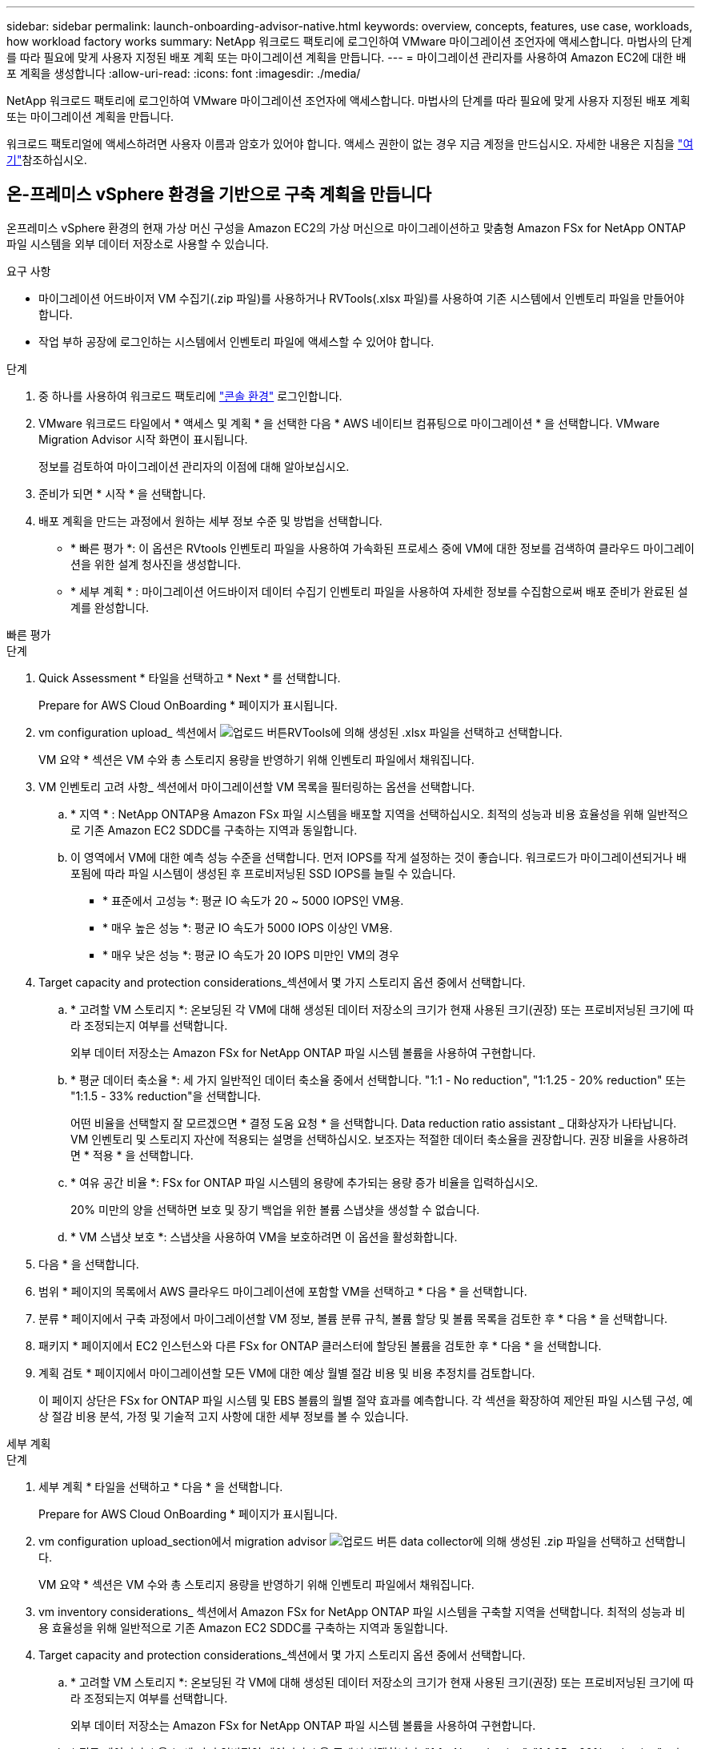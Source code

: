 ---
sidebar: sidebar 
permalink: launch-onboarding-advisor-native.html 
keywords: overview, concepts, features, use case, workloads, how workload factory works 
summary: NetApp 워크로드 팩토리에 로그인하여 VMware 마이그레이션 조언자에 액세스합니다. 마법사의 단계를 따라 필요에 맞게 사용자 지정된 배포 계획 또는 마이그레이션 계획을 만듭니다. 
---
= 마이그레이션 관리자를 사용하여 Amazon EC2에 대한 배포 계획을 생성합니다
:allow-uri-read: 
:icons: font
:imagesdir: ./media/


[role="lead"]
NetApp 워크로드 팩토리에 로그인하여 VMware 마이그레이션 조언자에 액세스합니다. 마법사의 단계를 따라 필요에 맞게 사용자 지정된 배포 계획 또는 마이그레이션 계획을 만듭니다.

워크로드 팩토리얼에 액세스하려면 사용자 이름과 암호가 있어야 합니다. 액세스 권한이 없는 경우 지금 계정을 만드십시오. 자세한 내용은 지침을 https://docs.netapp.com/us-en/workload-setup-admin/quick-start.html["여기"]참조하십시오.



== 온-프레미스 vSphere 환경을 기반으로 구축 계획을 만듭니다

온프레미스 vSphere 환경의 현재 가상 머신 구성을 Amazon EC2의 가상 머신으로 마이그레이션하고 맞춤형 Amazon FSx for NetApp ONTAP 파일 시스템을 외부 데이터 저장소로 사용할 수 있습니다.

.요구 사항
* 마이그레이션 어드바이저 VM 수집기(.zip 파일)를 사용하거나 RVTools(.xlsx 파일)를 사용하여 기존 시스템에서 인벤토리 파일을 만들어야 합니다.
* 작업 부하 공장에 로그인하는 시스템에서 인벤토리 파일에 액세스할 수 있어야 합니다.


.단계
. 중 하나를 사용하여 워크로드 팩토리에 https://docs.netapp.com/us-en/workload-setup-admin/console-experiences.html["콘솔 환경"^] 로그인합니다.
. VMware 워크로드 타일에서 * 액세스 및 계획 * 을 선택한 다음 * AWS 네이티브 컴퓨팅으로 마이그레이션 * 을 선택합니다. VMware Migration Advisor 시작 화면이 표시됩니다.
+
정보를 검토하여 마이그레이션 관리자의 이점에 대해 알아보십시오.

. 준비가 되면 * 시작 * 을 선택합니다.
. 배포 계획을 만드는 과정에서 원하는 세부 정보 수준 및 방법을 선택합니다.
+
** * 빠른 평가 *: 이 옵션은 RVtools 인벤토리 파일을 사용하여 가속화된 프로세스 중에 VM에 대한 정보를 검색하여 클라우드 마이그레이션을 위한 설계 청사진을 생성합니다.
** * 세부 계획 * : 마이그레이션 어드바이저 데이터 수집기 인벤토리 파일을 사용하여 자세한 정보를 수집함으로써 배포 준비가 완료된 설계를 완성합니다.




[role="tabbed-block"]
====
.빠른 평가
--
.단계
. Quick Assessment * 타일을 선택하고 * Next * 를 선택합니다.
+
Prepare for AWS Cloud OnBoarding * 페이지가 표시됩니다.

. vm configuration upload_ 섹션에서 image:button-upload-file.png["업로드 버튼"]RVTools에 의해 생성된 .xlsx 파일을 선택하고 선택합니다.
+
VM 요약 * 섹션은 VM 수와 총 스토리지 용량을 반영하기 위해 인벤토리 파일에서 채워집니다.

. VM 인벤토리 고려 사항_ 섹션에서 마이그레이션할 VM 목록을 필터링하는 옵션을 선택합니다.
+
.. * 지역 * : NetApp ONTAP용 Amazon FSx 파일 시스템을 배포할 지역을 선택하십시오. 최적의 성능과 비용 효율성을 위해 일반적으로 기존 Amazon EC2 SDDC를 구축하는 지역과 동일합니다.
.. 이 영역에서 VM에 대한 예측 성능 수준을 선택합니다. 먼저 IOPS를 작게 설정하는 것이 좋습니다. 워크로드가 마이그레이션되거나 배포됨에 따라 파일 시스템이 생성된 후 프로비저닝된 SSD IOPS를 늘릴 수 있습니다.
+
*** * 표준에서 고성능 *: 평균 IO 속도가 20 ~ 5000 IOPS인 VM용.
*** * 매우 높은 성능 *: 평균 IO 속도가 5000 IOPS 이상인 VM용.
*** * 매우 낮은 성능 *: 평균 IO 속도가 20 IOPS 미만인 VM의 경우




. Target capacity and protection considerations_섹션에서 몇 가지 스토리지 옵션 중에서 선택합니다.
+
.. * 고려할 VM 스토리지 *: 온보딩된 각 VM에 대해 생성된 데이터 저장소의 크기가 현재 사용된 크기(권장) 또는 프로비저닝된 크기에 따라 조정되는지 여부를 선택합니다.
+
외부 데이터 저장소는 Amazon FSx for NetApp ONTAP 파일 시스템 볼륨을 사용하여 구현합니다.

.. * 평균 데이터 축소율 *: 세 가지 일반적인 데이터 축소율 중에서 선택합니다. "1:1 - No reduction", "1:1.25 - 20% reduction" 또는 "1:1.5 - 33% reduction"을 선택합니다.
+
어떤 비율을 선택할지 잘 모르겠으면 * 결정 도움 요청 * 을 선택합니다. Data reduction ratio assistant _ 대화상자가 나타납니다. VM 인벤토리 및 스토리지 자산에 적용되는 설명을 선택하십시오. 보조자는 적절한 데이터 축소율을 권장합니다. 권장 비율을 사용하려면 * 적용 * 을 선택합니다.

.. * 여유 공간 비율 *: FSx for ONTAP 파일 시스템의 용량에 추가되는 용량 증가 비율을 입력하십시오.
+
20% 미만의 양을 선택하면 보호 및 장기 백업을 위한 볼륨 스냅샷을 생성할 수 없습니다.

.. * VM 스냅샷 보호 *: 스냅샷을 사용하여 VM을 보호하려면 이 옵션을 활성화합니다.


. 다음 * 을 선택합니다.
. 범위 * 페이지의 목록에서 AWS 클라우드 마이그레이션에 포함할 VM을 선택하고 * 다음 * 을 선택합니다.
. 분류 * 페이지에서 구축 과정에서 마이그레이션할 VM 정보, 볼륨 분류 규칙, 볼륨 할당 및 볼륨 목록을 검토한 후 * 다음 * 을 선택합니다.
. 패키지 * 페이지에서 EC2 인스턴스와 다른 FSx for ONTAP 클러스터에 할당된 볼륨을 검토한 후 * 다음 * 을 선택합니다.
. 계획 검토 * 페이지에서 마이그레이션할 모든 VM에 대한 예상 월별 절감 비용 및 비용 추정치를 검토합니다.
+
이 페이지 상단은 FSx for ONTAP 파일 시스템 및 EBS 볼륨의 월별 절약 효과를 예측합니다. 각 섹션을 확장하여 제안된 파일 시스템 구성, 예상 절감 비용 분석, 가정 및 기술적 고지 사항에 대한 세부 정보를 볼 수 있습니다.



--
.세부 계획
--
.단계
. 세부 계획 * 타일을 선택하고 * 다음 * 을 선택합니다.
+
Prepare for AWS Cloud OnBoarding * 페이지가 표시됩니다.

. vm configuration upload_section에서 migration advisor image:button-upload-file.png["업로드 버튼"] data collector에 의해 생성된 .zip 파일을 선택하고 선택합니다.
+
VM 요약 * 섹션은 VM 수와 총 스토리지 용량을 반영하기 위해 인벤토리 파일에서 채워집니다.

. vm inventory considerations_ 섹션에서 Amazon FSx for NetApp ONTAP 파일 시스템을 구축할 지역을 선택합니다. 최적의 성능과 비용 효율성을 위해 일반적으로 기존 Amazon EC2 SDDC를 구축하는 지역과 동일합니다.
. Target capacity and protection considerations_섹션에서 몇 가지 스토리지 옵션 중에서 선택합니다.
+
.. * 고려할 VM 스토리지 *: 온보딩된 각 VM에 대해 생성된 데이터 저장소의 크기가 현재 사용된 크기(권장) 또는 프로비저닝된 크기에 따라 조정되는지 여부를 선택합니다.
+
외부 데이터 저장소는 Amazon FSx for NetApp ONTAP 파일 시스템 볼륨을 사용하여 구현합니다.

.. * 평균 데이터 축소율 *: 세 가지 일반적인 데이터 축소율 중에서 선택합니다. "1:1 - No reduction", "1:1.25 - 20% reduction" 또는 "1:1.5 - 33% reduction"을 선택합니다.
+
어떤 비율을 선택할지 잘 모르겠으면 * 결정 도움 요청 * 을 선택합니다. Data reduction ratio assistant _ 대화상자가 나타납니다. VM 인벤토리 및 스토리지 자산에 적용되는 설명을 선택하십시오. 보조자는 적절한 데이터 축소율을 권장합니다. 권장 비율을 사용하려면 * 적용 * 을 선택합니다.

.. * 여유 공간 비율 *: FSx for ONTAP 파일 시스템의 용량에 추가되는 용량 증가 비율을 입력하십시오.
+
20% 미만의 양을 선택하면 보호 및 장기 백업을 위한 볼륨 스냅샷을 생성할 수 없습니다.

.. * VM 스냅샷 보호 *: 스냅샷을 사용하여 VM을 보호하려면 이 옵션을 활성화합니다.


. 다음 * 을 선택합니다.
. 범위 * 페이지의 목록에서 AWS 클라우드 마이그레이션에 포함할 VM을 선택하고 * 다음 * 을 선택합니다.
. 분류 * 페이지에서 구축 과정에서 마이그레이션할 VM 정보, 볼륨 분류 규칙, 볼륨 할당 및 볼륨 목록을 검토한 후 * 다음 * 을 선택합니다.
. 패키지 * 페이지에서 EC2 인스턴스와 다른 FSx for ONTAP 클러스터에 할당된 볼륨을 검토한 후 * 다음 * 을 선택합니다.
. 계획 검토 * 페이지에서 마이그레이션할 모든 VM에 대한 예상 월별 절감 비용 및 비용 추정치를 검토합니다.
+
이 페이지 상단은 FSx for ONTAP 파일 시스템 및 EBS 볼륨의 월별 절약 효과를 예측합니다. 각 섹션을 확장하여 제안된 파일 시스템 구성, 예상 절감 비용 분석, 가정 및 기술적 고지 사항에 대한 세부 정보를 볼 수 있습니다.



--
====
마이그레이션 계획에 만족하면 몇 가지 옵션이 있습니다.

* 외부 데이터 저장소 배포 계획을 .csv 형식으로 다운로드하려면 * 다운로드 계획 > 인스턴스 스토리지 배포 * 를 선택하여 새로운 클라우드 기반 지능형 데이터 인프라를 구축할 수 있습니다.
* 계획 검토를 위해 계획을 배포할 수 있도록 배포 계획을 .pdf 형식으로 다운로드하려면 * 계획 다운로드 > 계획 보고서 * 를 선택합니다.
* 마이그레이션 계획을 .json 형식의 템플릿으로 저장하려면 * 계획 내보내기 * 를 선택합니다. 나중에 계획을 가져와 요구 사항이 유사한 시스템을 배포할 때 템플릿으로 사용할 수 있습니다.


완료 * 를 선택하여 VMware 마이그레이션 어드바이저 페이지로 돌아갈 수 있습니다.



== 기존 계획을 기반으로 배포 계획을 만듭니다

이전에 사용한 기존 배포 계획과 유사한 새 배포를 계획하는 경우 해당 계획을 가져와 변경한 다음 새 배포 계획으로 저장할 수 있습니다.

.요구 사항
워크로드 팩토리얼에 로그인하려는 시스템에서 기존 배포 계획에 대한 .json 파일에 액세스할 수 있어야 합니다.

.단계
. 중 하나를 사용하여 워크로드 팩토리에 https://docs.netapp.com/us-en/workload-setup-admin/console-experiences.html["콘솔 환경"^] 로그인합니다.
. VMware 워크로드 타일에서 * 액세스 및 계획 * 을 선택한 다음 * AWS 네이티브 컴퓨팅으로 마이그레이션 * 을 선택합니다.
. Import plan * 을 선택합니다.
. 마이그레이션 관리자에서 가져올 기존 .json 계획 파일을 선택한 다음 * 열기 * 를 선택합니다.
+
Review plan * 페이지가 표시됩니다.

. 이전 페이지에 액세스하고 이전 섹션에 설명된 대로 계획에 대한 설정을 수정하려면 * Previous *(이전 *)를 선택할 수 있습니다.
. 요구 사항에 맞게 계획을 사용자 지정한 후에는 계획을 저장하거나 계획 보고서를 PDF 파일로 다운로드할 수 있습니다.

